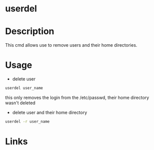 #+TAGS: user_delete user


* userdel
* Description
This cmd allows use to remove users and their home directories.

* Usage
- delete user
#+BEGIN_SRC sh
userdel user_name
#+END_SRC
this only removes the login from the /etc/passwd, their home directory wasn't deleted

- delete user and their home directory
#+BEGIN_SRC sh
userdel -r user_name
#+END_SRC

* Links
